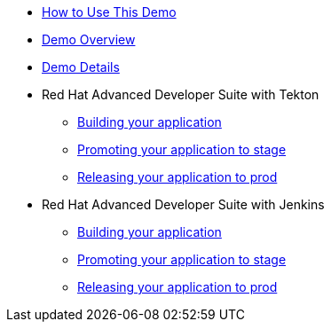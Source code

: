 * xref:index.adoc[How to Use This Demo]
* xref:01-overview.adoc[Demo Overview]
* xref:05-details.adoc[Demo Details]

* Red Hat Advanced Developer Suite with Tekton
** xref:03-tekton-dev.adoc[ Building your application]
** xref:03-tekton-stage.adoc[Promoting your application to stage]
** xref:03-tekton-prod.adoc[Releasing your application to prod]

* Red Hat Advanced Developer Suite with Jenkins
** xref:04-jenkins-dev.adoc[Building your application]
** xref:04-jenkins-stage.adoc[Promoting your application to stage]
** xref:04-jenkins-prod.adoc[Releasing your application to prod]



